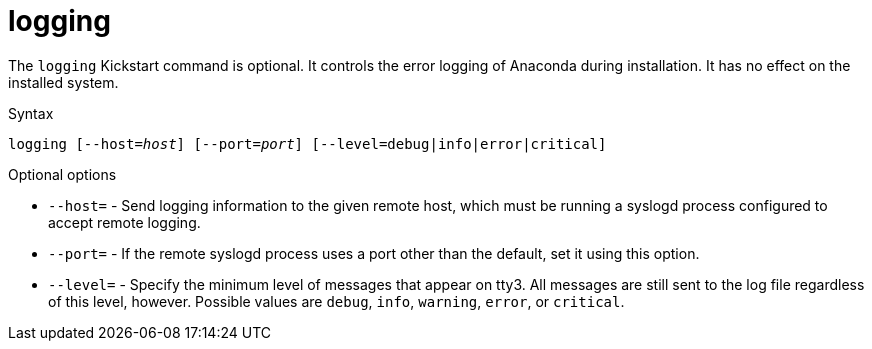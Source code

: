 [id="logging_{context}"]
= logging

The [command]`logging` Kickstart command is optional. It controls the error logging of Anaconda during installation. It has no effect on the installed system.

.Syntax

[subs="quotes,macros"]
----
[command]``logging [--host=__host__] [--port=__port__] [--level=debug|info|error|critical]``
----

.Optional options

* [option]`--host=` - Send logging information to the given remote host, which must be running a syslogd process configured to accept remote logging.

* [option]`--port=` - If the remote syslogd process uses a port other than the default, set it using this option.

* [option]`--level=` - Specify the minimum level of messages that appear on tty3. All messages are still sent to the log file regardless of this level, however. Possible values are `debug`, `info`, `warning`, `error`, or `critical`.

